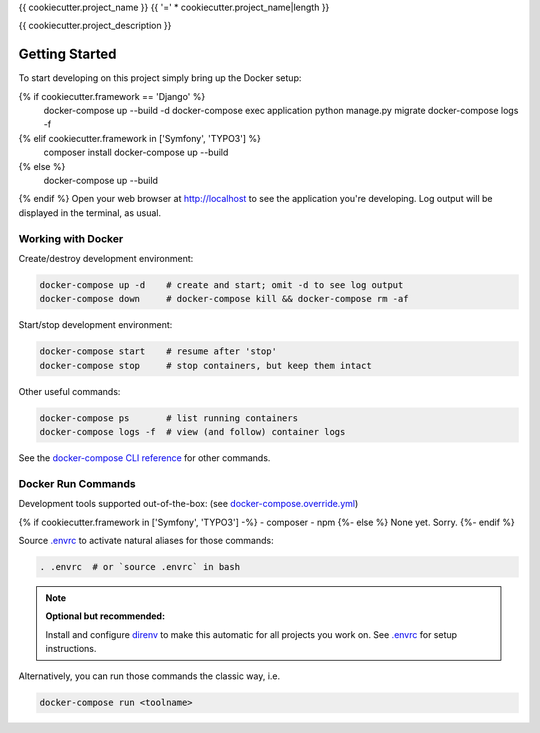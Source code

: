 {{ cookiecutter.project_name }}
{{ '=' * cookiecutter.project_name|length }}

{{ cookiecutter.project_description }}

Getting Started
---------------

To start developing on this project simply bring up the Docker setup:

.. code-block:: bash
{% if cookiecutter.framework == 'Django' %}
    docker-compose up --build -d
    docker-compose exec application python manage.py migrate
    docker-compose logs -f
{% elif cookiecutter.framework in ['Symfony', 'TYPO3'] %}
    composer install
    docker-compose up --build
{% else %}
    docker-compose up --build
{% endif %}
Open your web browser at http://localhost to see the application you're
developing.  Log output will be displayed in the terminal, as usual.

Working with Docker
^^^^^^^^^^^^^^^^^^^

Create/destroy development environment:

.. code-block:: bash

    docker-compose up -d    # create and start; omit -d to see log output
    docker-compose down     # docker-compose kill && docker-compose rm -af

Start/stop development environment:

.. code-block:: bash

    docker-compose start    # resume after 'stop'
    docker-compose stop     # stop containers, but keep them intact

Other useful commands:

.. code-block:: bash

    docker-compose ps       # list running containers
    docker-compose logs -f  # view (and follow) container logs

See the `docker-compose CLI reference`_ for other commands.

.. _docker-compose CLI reference: https://docs.docker.com/compose/reference/overview/

Docker Run Commands
^^^^^^^^^^^^^^^^^^^

Development tools supported out-of-the-box: (see `docker-compose.override.yml`_)

{% if cookiecutter.framework in ['Symfony', 'TYPO3'] -%}
- composer
- npm
{%- else %}
None yet. Sorry.
{%- endif %}

Source `.envrc`_ to activate natural aliases for those commands:

.. code-block:: bash

    . .envrc  # or `source .envrc` in bash

.. note::

    **Optional but recommended:**

    Install and configure `direnv`_ to make this automatic for all projects
    you work on.  See `.envrc`_ for setup instructions.

Alternatively, you can run those commands the classic way, i.e.

.. code-block:: bash

    docker-compose run <toolname>

.. _docker-compose.override.yml: docker-compose.override.yml
.. _direnv: https://direnv.net/
.. _.envrc: .envrc
